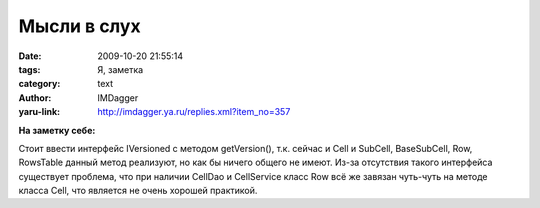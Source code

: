 Мысли в слух
============
:date: 2009-10-20 21:55:14
:tags: Я, заметка
:category: text
:author: IMDagger
:yaru-link: http://imdagger.ya.ru/replies.xml?item_no=357

**На заметку себе:**

Стоит ввести интерфейс IVersioned с методом getVersion(), т.к.
сейчас и Cell и SubCell, BaseSubCell, Row, RowsTable данный метод
реализуют, но как бы ничего общего не имеют. Из-за отсутствия такого
интерфейса существует проблема, что при наличии CellDao и CellService
класс Row всё же завязан чуть-чуть на методе класса Cell, что является
не очень хорошей практикой.
